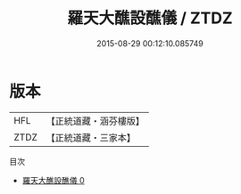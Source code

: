 #+TITLE: 羅天大醮設醮儀 / ZTDZ

#+DATE: 2015-08-29 00:12:10.085749
* 版本
 |       HFL|【正統道藏・涵芬樓版】|
 |      ZTDZ|【正統道藏・三家本】|
目次
 - [[file:KR5b0164_000.txt][羅天大醮設醮儀 0]]
